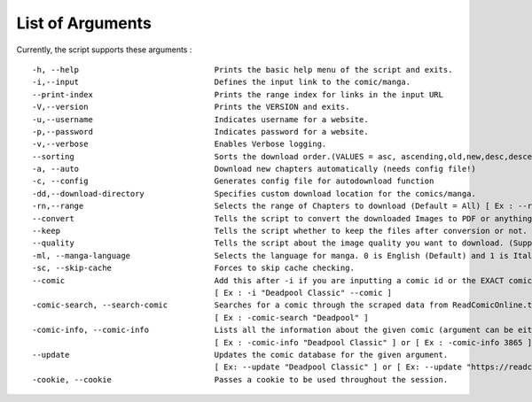 List of Arguments
=================

Currently, the script supports these arguments :

::

   -h, --help                             Prints the basic help menu of the script and exits.
   -i,--input                             Defines the input link to the comic/manga.
   --print-index                          Prints the range index for links in the input URL
   -V,--version                           Prints the VERSION and exits.
   -u,--username                          Indicates username for a website.
   -p,--password                          Indicates password for a website.
   -v,--verbose                           Enables Verbose logging.
   --sorting                              Sorts the download order.(VALUES = asc, ascending,old,new,desc,descending,latest,new)
   -a, --auto                             Download new chapters automatically (needs config file!)
   -c, --config                           Generates config file for autodownload function
   -dd,--download-directory               Specifies custom download location for the comics/manga.
   -rn,--range                            Selects the range of Chapters to download (Default = All) [ Ex : --range 1-10 (This will download first 10 episodes of a series)]
   --convert                              Tells the script to convert the downloaded Images to PDF or anything else. (Supported Values : pdf, cbz) (Default : No) [By default, script will not convert anything.]
   --keep                                 Tells the script whether to keep the files after conversion or not. (Supported : No, False) (Default : Yes/True) [By default, images will be kept even after conversion.]
   --quality                              Tells the script about the image quality you want to download. (Supported Values : low/bad/worst/mobile/cancer) [By default, images will be downloaded in Highest Quality Available. No need to provide any option.]
   -ml, --manga-language                  Selects the language for manga. 0 is English (Default) and 1 is Italian.
   -sc, --skip-cache                      Forces to skip cache checking.
   --comic                                Add this after -i if you are inputting a comic id or the EXACT comic name.
                                          [ Ex : -i "Deadpool Classic" --comic ]
   -comic-search, --search-comic          Searches for a comic through the scraped data from ReadComicOnline.to
                                          [ Ex : -comic-search "Deadpool" ]
   -comic-info, --comic-info              Lists all the information about the given comic (argument can be either comic id or the exact comic name).
                                          [ Ex : -comic-info "Deadpool Classic" ] or [ Ex : -comic-info 3865 ]
   --update                               Updates the comic database for the given argument.
                                          [ Ex: --update "Deadpool Classic" ] or [ Ex: --update "https://readcomiconline.li/Comic/Deadpool-Classic" ]
   -cookie, --cookie                      Passes a cookie to be used throughout the session.

